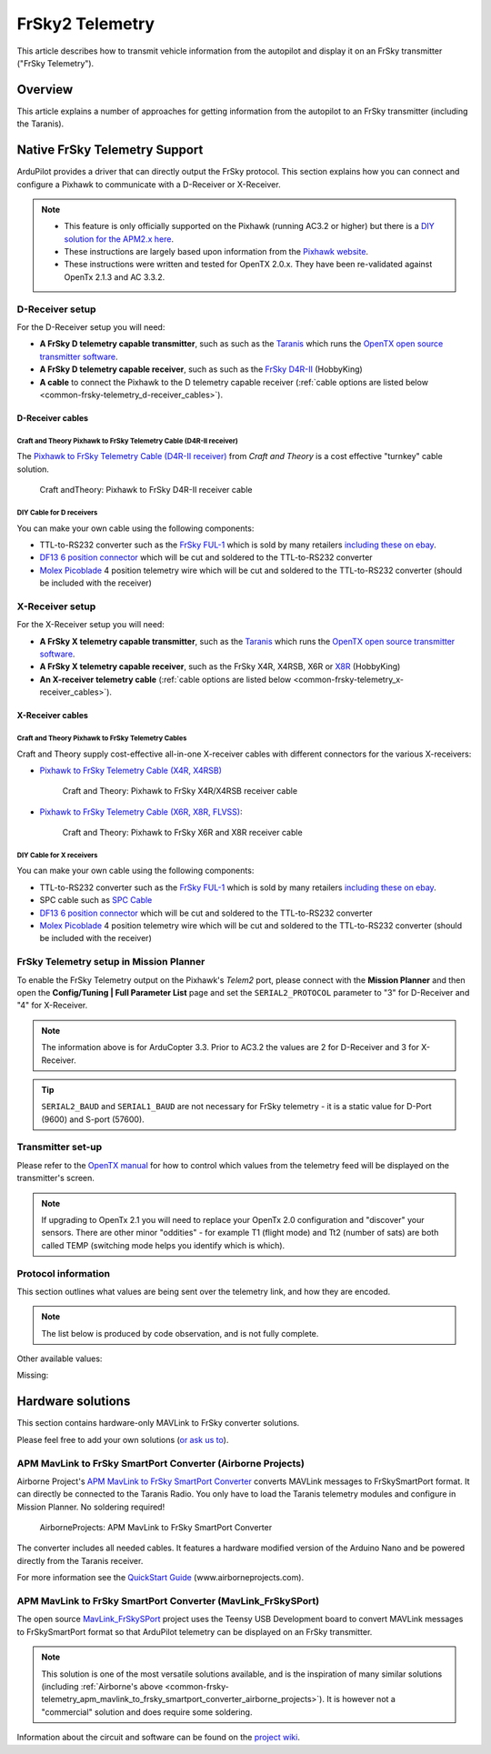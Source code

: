 .. _common-frsky-telemetry:

===============
FrSky2 Telemetry
===============

This article describes how to transmit vehicle information from the
autopilot and display it on an FrSky transmitter ("FrSky Telemetry").

Overview
========

This article explains a number of approaches for getting information
from the autopilot to an FrSky transmitter (including the Taranis).

.. image:: ../../../images/FRSkyTaranis.jpg
    :target: ../_images/FRSkyTaranis.jpg

Native FrSky Telemetry Support
==============================

ArduPilot provides a driver that can directly output the FrSky protocol.
This section explains how you can connect and configure a Pixhawk to
communicate with a D-Receiver or X-Receiver.

.. note::

   -  This feature is only officially supported on the Pixhawk (running
      AC3.2 or higher) but there is a `DIY solution for the APM2.x here <http://diydrones.com/forum/topics/amp-to-frsky-x8r-sport-converter>`__.
   -  These instructions are largely based upon information from the
      `Pixhawk website <http://pixhawk.org/peripherals/telemetry/frsky>`__.
   -  These instructions were written and tested for OpenTX 2.0.x. They
      have been re-validated against OpenTx 2.1.3 and AC 3.3.2.

D-Receiver setup
----------------

.. image:: http://www.craftandtheoryllc.com/wp-content/uploads/2015/12/D4R-cable-connected.jpg
    :target: ../_images/D4R-cable-connected.jpg

For the D-Receiver setup you will need:

-  **A FrSky D telemetry capable transmitter**, such as such as the
   `Taranis <http://www.frsky-rc.com/product/pro.php?pro_id=113>`__
   which runs the `OpenTX open source transmitter software <https://github.com/opentx/opentx>`__.
-  **A FrSky D telemetry capable receiver**, such as such as the `FrSky D4R-II <http://www.hobbyking.com/hobbyking/store/__24788__FrSky_D4R_II_4ch_2_4Ghz_ACCST_Receiver_w_telemetry_.html>`__
   (HobbyKing)
-  **A cable** to connect the Pixhawk to the D telemetry capable
   receiver (:ref:`cable options are listed below <common-frsky-telemetry_d-receiver_cables>`).

   
.. _common-frsky-telemetry_d-receiver_cables:

D-Receiver cables
~~~~~~~~~~~~~~~~~

Craft and Theory Pixhawk to FrSky Telemetry Cable (D4R-II receiver)
^^^^^^^^^^^^^^^^^^^^^^^^^^^^^^^^^^^^^^^^^^^^^^^^^^^^^^^^^^^^^^^^^^^

The `Pixhawk to FrSky Telemetry Cable (D4R-II receiver) <http://www.craftandtheoryllc.com/product/pixhawk-to-frsky-telemetry-cable-d4r-ii-receiver/>`__
from *Craft and Theory* is a cost effective "turnkey" cable solution.

.. figure:: http://www.craftandtheoryllc.com/wp-content/uploads/2015/12/D4RPixhawkcable.jpg
   :target:  http://www.craftandtheoryllc.com/product/pixhawk-to-frsky-telemetry-cable-d4r-ii-receiver/

   Craft andTheory: Pixhawk to FrSky D4R-II receiver cable

DIY Cable for D receivers
^^^^^^^^^^^^^^^^^^^^^^^^^

You can make your own cable using the following components:

.. image:: ../../../images/Telemetry_FrSky_Pixhawk.jpg
    :target: ../_images/Telemetry_FrSky_Pixhawk.jpg

-  TTL-to-RS232 converter such as the `FrSky FUL-1 <http://www.frsky-rc.com/product/pro.php?pro_id=34>`__ which is
   sold by many retailers `including these on ebay <http://www.ebay.com/sch/i.html?_trksid=p2050601.m570.l1313.TR11.TRC1.A0.H0.Xfrsky+ful-1.TRS0&_nkw=frsky+ful-1&_sacat=0&_from=R40>`__.
-  `DF13 6 position connector <http://www.unmannedtechshop.co.uk/df13-6-position-connector-30cm/>`__
   which will be cut and soldered to the TTL-to-RS232 converter
-  `Molex Picoblade <http://www.molex.com/molex/products/family?key=picoblade&channel=products&chanName=family&pageTitle=Introduction&parentKey=wire_to_board_connectors>`__
   4 position telemetry wire which will be cut and soldered to the
   TTL-to-RS232 converter (should be included with the receiver)

X-Receiver setup
----------------

.. image:: http://www.craftandtheoryllc.com/wp-content/uploads/2015/12/X4R-cable-connected.jpg
    :target: ../_images/X4R-cable-connected.jpg

For the X-Receiver setup you will need:

-  **A FrSky X telemetry capable transmitter**, such as the
   `Taranis <http://www.frsky-rc.com/product/pro.php?pro_id=113>`__
   which runs the `OpenTX open source transmitter software <https://github.com/opentx/opentx>`__.
-  **A FrSky X telemetry capable receiver**, such as the FrSky X4R,
   X4RSB, X6R or
   `X8R <http://www.hobbyking.com/hobbyking/store/__41608__FrSky_X8R_8_16Ch_S_BUS_ACCST_Telemetry_Receiver_W_Smart_Port.html>`__
   (HobbyKing)
-  **An X-receiver telemetry cable** (:ref:`cable options are listed below <common-frsky-telemetry_x-receiver_cables>`).


.. _common-frsky-telemetry_x-receiver_cables:

X-Receiver cables
~~~~~~~~~~~~~~~~~

Craft and Theory Pixhawk to FrSky Telemetry Cables
^^^^^^^^^^^^^^^^^^^^^^^^^^^^^^^^^^^^^^^^^^^^^^^^^^

Craft and Theory supply cost-effective all-in-one X-receiver cables with
different connectors for the various X-receivers:

-  `Pixhawk to FrSky Telemetry Cable (X4R, X4RSB) <http://www.craftandtheoryllc.com/product/frsky-x4r-x4rsb-telemetry-cable-for-pixhawk/>`__

   .. figure:: http://www.craftandtheoryllc.com/wp-content/uploads/2015/12/X4R-Pixhawk-cable1.jpg
      :target:  http://www.craftandtheoryllc.com/product/frsky-x4r-x4rsb-telemetry-cable-for-pixhawk/

      Craft and Theory: Pixhawk to FrSky X4R/X4RSB receiver cable

-  `Pixhawk to FrSky Telemetry Cable (X6R, X8R, FLVSS) <http://www.craftandtheoryllc.com/product/frsky-x6r-x8r-flvss-telemetry-cable-for-pixhawk/>`__:

   .. figure:: http://www.craftandtheoryllc.com/wp-content/uploads/2015/12/X8R-Pixhawk-cable.jpg
      :target:  http://www.craftandtheoryllc.com/product/frsky-x6r-x8r-flvss-telemetry-cable-for-pixhawk/

      Craft and Theory: Pixhawk to FrSky X6R and X8R receiver cable

DIY Cable for X receivers
^^^^^^^^^^^^^^^^^^^^^^^^^

You can make your own cable using the following components:

.. image:: ../../../images/Telemetry_FrSky_Pixhawk-SPORT.jpg
    :target: ../_images/Telemetry_FrSky_Pixhawk-SPORT.jpg

-  TTL-to-RS232 converter such as the `FrSky FUL-1 <http://www.frsky-rc.com/product/pro.php?pro_id=34>`__ which is
   sold by many retailers `including these on ebay <http://www.ebay.com/sch/i.html?_trksid=p2050601.m570.l1313.TR11.TRC1.A0.H0.Xfrsky+ful-1.TRS0&_nkw=frsky+ful-1&_sacat=0&_from=R40>`__.
-  SPC cable such as `SPC Cable <http://www.frsky-rc.com/product/pro.php?pro_id=132>`__
-  `DF13 6 position connector <http://www.unmannedtechshop.co.uk/df13-6-position-connector-30cm/>`__
   which will be cut and soldered to the TTL-to-RS232 converter
-  `Molex Picoblade <http://www.molex.com/molex/products/family?key=picoblade&channel=products&chanName=family&pageTitle=Introduction&parentKey=wire_to_board_connectors>`__
   4 position telemetry wire which will be cut and soldered to the
   TTL-to-RS232 converter (should be included with the receiver)

FrSky Telemetry setup in Mission Planner
----------------------------------------

To enable the FrSky Telemetry output on the Pixhawk's *Telem2* port,
please connect with the **Mission Planner** and then open the
**Config/Tuning \| Full Parameter List** page and set the
``SERIAL2_PROTOCOL`` parameter to "3" for D-Receiver and "4" for
X-Receiver.

.. note::

   The information above is for ArduCopter 3.3. Prior to AC3.2 the
   values are 2 for D-Receiver and 3 for X-Receiver.

.. tip::

   ``SERIAL2_BAUD`` and ``SERIAL1_BAUD`` are not necessary for FrSky
   telemetry - it is a static value for D-Port (9600) and S-port
   (57600).

.. image:: ../../../images/MP-Serial2_protocol.png
    :target: ../_images/MP-Serial2_protocol.png

Transmitter set-up
------------------

Please refer to the `OpenTX manual <https://docs.google.com/document/d/1qlh09LzxtpPt7j_aqG8yiOu2yoYMzP9XA-PJA81rDJQ/edit#heading=h.36trni4byo5x>`__
for how to control which values from the telemetry feed will be
displayed on the transmitter's screen.

.. note::

   If upgrading to OpenTx 2.1 you will need to replace your OpenTx
   2.0 configuration and "discover" your sensors. There are other minor
   "oddities" - for example T1 (flight mode) and Tt2 (number of sats) are
   both called TEMP (switching mode helps you identify which is
   which).

.. image:: ../../../images/Telemetry_FrSky_TXSetup.png
    :target: ../_images/Telemetry_FrSky_TXSetup.png

Protocol information
--------------------

This section outlines what values are being sent over the telemetry
link, and how they are encoded.

.. note::

   The list below is produced by code observation, and is not fully
   complete.

.. raw:: html

   <table>
   <tbody>
   <tr>
   <th>Taranis telemetry screen identifier</th>
   <th>FRSKY_ID\_</th>
   <th>Description</th>
   </tr>
   <tr>
   <td>T1</td>
   <td>TEMP1</td>
   <td>send control_mode as Temperature 1 (TEMP1)</td>
   </tr>
   <tr>
   <td>T2</td>
   <td>TEMP2</td>
   <td>send number of GPS satellites and GPS status. For example: 73 means 7 satellite and 3D lock</td>
   </tr>
   <tr>
   <td>FUEL</td>
   <td>FUEL</td>
   <td>Send battery remaining</td>
   </tr>
   <tr>
   <td>Vfas</td>
   <td>VFAS</td>
   <td>Send battery voltage</td>
   </tr>
   <tr>
   <td>CURR</td>
   <td>CURRENT</td>
   <td>Send current consumption</td>
   </tr>
   <tr>
   <td>Hdg</td>
   <td>GPS_COURS_BP</td>
   <td>Send heading in degrees based on AHRS and not GPS</td>
   </tr>
   <tr>
   <td>GPS lat/long</td>
   <td>?</td>
   <td>Is transmitted normally</td>
   </tr>
   <tr>
   <td>Spd</td>
   <td>GPS_SPEED_BP/AP</td>
   <td>GPS speed</td>
   </tr>
   <tr>
   <td>Alt</td>
   <td>FRSKY_ID_BARO_ALT_BP/AP</td>
   <td>Barometer altitude</td>
   </tr>
   <tr>
   <td>GAlt</td>
   <td>FRSKY_ID_GPS_ALT_BP/AP</td>
   <td>GPS altitude</td>
   </tr>
   </tbody>
   </table>

Other available values:

.. raw:: html

   <table>
   <tbody>
   <tr>
   <th>Taranis telemetry screen identifier</th>
   <th>FRSKY_ID\_</th>
   <th>Description</th>
   </tr>
   <tr>
   <td>RSSI</td>
   <td>
   </td>
   <td>Transmitter data</td>
   </tr>
   <tr>
   <td>Batt, time</td>
   <td>
   </td>
   <td>Consumption (maybe mAh used?)</td>
   </tr>
   <tr>
   <td>CONS</td>
   <td>
   </td>
   <td>
   </td>
   </tr>
   <tr>
   <td>SWR</td>
   <td>
   </td>
   <td>
   </td>
   </tr>
   <tr>
   <td>A1</td>
   <td>
   </td>
   <td>Receiver voltage (not very useful since is always around 4-5V).</td>
   </tr>
   </tbody>
   </table>
   
Missing:

.. raw:: html

   <table>
   <tbody>
   <tr>
   <th>Taranis telemetry screen identifier</th>
   <th>FRSKY_ID\_</th>
   <th>Description</th>
   </tr>
   <tr>
   <td>GPS date&time</td>
   <td>
   </td>
   <td>Note: These were logged as some fixed date&time in the year 2000 on my
    Taranis SD card. Reviewing if this is a logging issue or a telemetry
    issue.</td>
   </tr>
   <tr>
   <td>AccelX,Y,Z</td>
   <td>
   </td>
   <td>
   </td>
   </tr>
   <tr>
   <td>CELLS</td>
   <td>
   </td>
   <td>
   </td>
   </tr>
   <tr>
   <td>RPM</td>
   <td>
   </td>
   <td>
   </td>
   </tr>
   <tr>
   <td>Air speed</td>
   <td>
   </td>
   <td>
   </td>
   </tr>
   <tr>
   <td>Vertical speed</td>
   <td>
   </td>
   <td>
   </td>
   </tr>
   </tbody>
   </table>

Hardware solutions
==================

This section contains hardware-only MAVLink to FrSky converter
solutions.

Please feel free to add your own solutions (`or ask us to <https://github.com/ArduPilot/ardupilot/issues/new>`__).


.. _common-frsky-telemetry_apm_mavlink_to_frsky_smartport_converter_airborne_projects:

APM MavLink to FrSky SmartPort Converter (Airborne Projects)
------------------------------------------------------------

Airborne Project's `APM MavLink to FrSky SmartPort Converter <https://www.airborneprojects.com/product/apm-mavlink-to-frsky-smartport-converter/>`__
converts MAVLink messages to FrSkySmartPort format. It can directly be
connected to the Taranis Radio. You only have to load the Taranis
telemetry modules and configure in Mission Planner. No soldering
required!

.. figure:: https://www.airborneprojects.com/wp-content/uploads/2015/08/converter_1-500x500.jpg
   :target:  https://www.airborneprojects.com/product/apm-mavlink-to-frsky-smartport-converter/

   AirborneProjects: APM MavLink to FrSky SmartPort Converter

The converter includes all needed cables. It features a hardware
modified version of the Arduino Nano and be powered directly from the
Taranis receiver.

For more information see the `QuickStart Guide <https://www.airborneprojects.com/wp-content/uploads/2016/02/Quick-Start-Guide.pdf>`__
(www.airborneprojects.com).

APM MavLink to FrSky SmartPort Converter (MavLink_FrSkySPort)
--------------------------------------------------------------

The open source
`MavLink_FrSkySPort <https://github.com/Clooney82/MavLink_FrSkySPort/wiki>`__
project uses the Teensy USB Development board to convert MAVLink
messages to FrSkySmartPort format so that ArduPilot telemetry can be
displayed on an FrSky transmitter.

.. image:: https://raw.githubusercontent.com/Clooney82/MavLink_FrSkySPort/s-c-l-v-rc-opentx2.1/images/Basic%20Wiring%20-%20Teensy3.jpg
    :target:  https://raw.githubusercontent.com/Clooney82/MavLink_FrSkySPort/s-c-l-v-rc-opentx2.1/images/Basic%20Wiring%20-%20Teensy3.jpg

.. note::

   This solution is one of the most versatile solutions available,
   and is the inspiration of many similar solutions 
   (including :ref:`Airborne's above <common-frsky-telemetry_apm_mavlink_to_frsky_smartport_converter_airborne_projects>`).
   It is however not a "commercial" solution and does require some soldering.

Information about the circuit and software can be found on the `project wiki <https://github.com/Clooney82/MavLink_FrSkySPort/wiki>`__.
